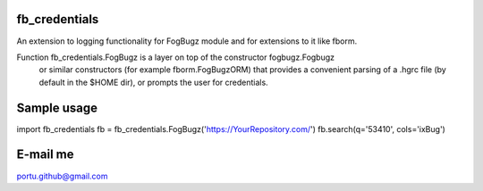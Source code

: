 .. image:: https://travis-ci.org/portusato/fb_credentials.svg?branch=master
   :target: https://travis-ci.org/portusato/fb_credentials
   :alt: Build status of the master branch on Linux

fb_credentials
==============

An extension to logging functionality for FogBugz module and for extensions
to it like fborm. 

Function fb_credentials.FogBugz is a layer on top of the constructor fogbugz.Fogbugz
 or similar constructors (for example fborm.FogBugzORM) that provides a convenient
 parsing of a .hgrc file (by default in the $HOME dir), or prompts the user for
 credentials.

Sample usage
============

import fb_credentials
fb = fb_credentials.FogBugz('https://YourRepository.com/')
fb.search(q='53410', cols='ixBug')

E-mail me
=========

portu.github@gmail.com
